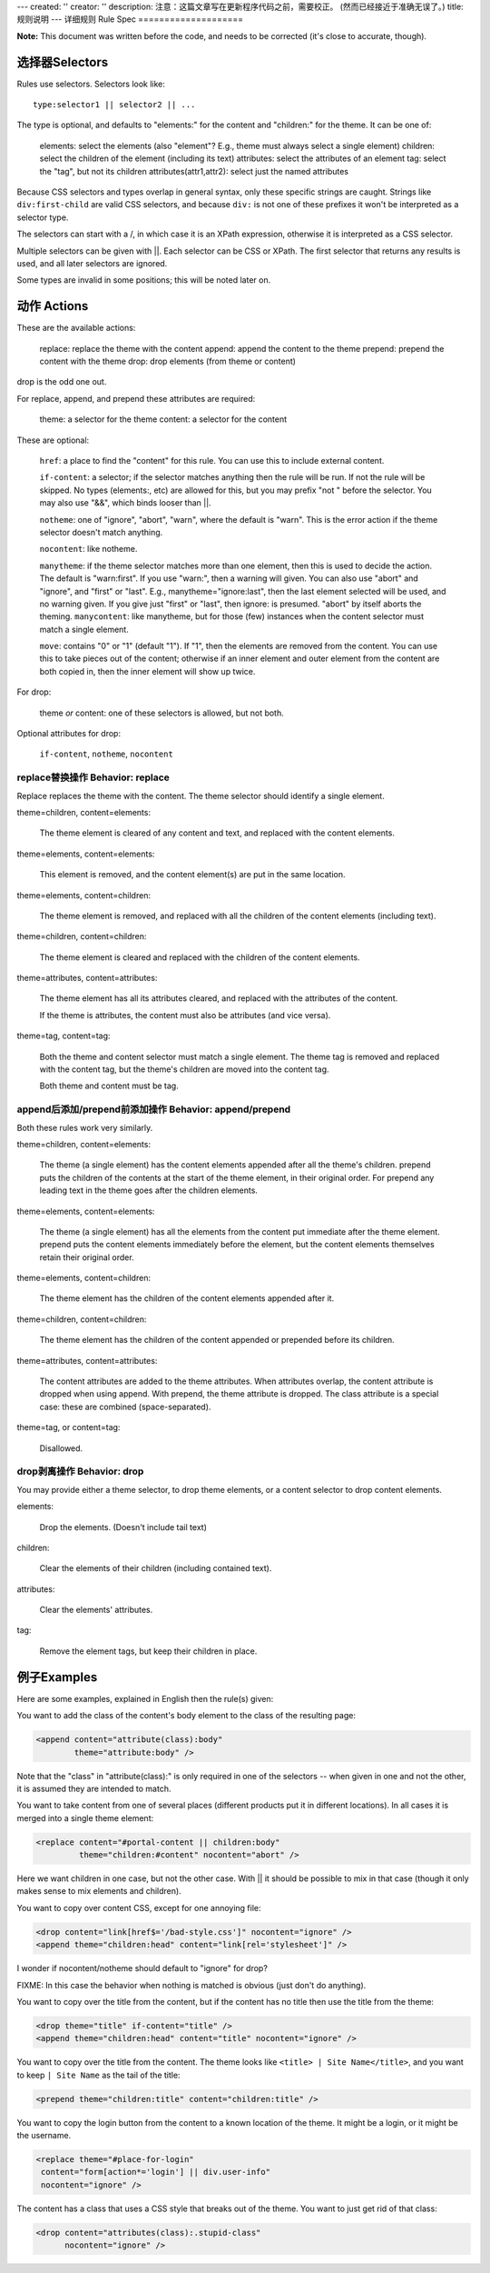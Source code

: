 ---
created: ''
creator: ''
description: 注意：这篇文章写在更新程序代码之前，需要校正。 (然而已经接近于准确无误了。)
title: 规则说明
---
详细规则 Rule Spec
====================

**Note:** This document was written before the code, and needs to be corrected (it's close to accurate, though).

选择器Selectors
------------------

Rules use selectors.  Selectors look like::

  type:selector1 || selector2 || ...

The type is optional, and defaults to "elements:" for the content and "children:" for the theme.  It can be one of:

  elements: select the elements (also "element"?  E.g., theme must always select a single element)
  children: select the children of the element (including its text)
  attributes: select the attributes of an element
  tag: select the "tag", but not its children
  attributes(attr1,attr2): select just the named attributes

Because CSS selectors and types overlap in general syntax, only these specific strings are caught.  Strings like ``div:first-child`` are valid CSS selectors, and because ``div:`` is not one of these prefixes it won't be interpreted as a selector type.

The selectors can start with a /, in which case it is an XPath expression, otherwise it is interpreted as a CSS selector.

Multiple selectors can be given with ||.  Each selector can be CSS or XPath.  The first selector that returns any results is used, and all later selectors are ignored.

Some types are invalid in some positions; this will be noted later on.


动作 Actions
-------------

These are the available actions:

  replace: replace the theme with the content
  append: append the content to the theme
  prepend: prepend the content with the theme
  drop: drop elements (from theme or content)

drop is the odd one out.

For replace, append, and prepend these attributes are required:

  theme: a selector for the theme
  content: a selector for the content

These are optional:

  ``href``: a place to find the "content" for this rule.  You can use this to include external content.

  ``if-content``: a selector; if the selector matches anything then the rule will be run.  If not the rule will be skipped.  No types (elements:, etc) are allowed for this, but you may prefix "not " before the selector.  You may also use "&&", which binds looser than ||.

  ``notheme``: one of "ignore", "abort", "warn", where the default is "warn".  This is the error action if the theme selector doesn't match anything.

  ``nocontent``: like notheme.

  ``manytheme``: if the theme selector matches more than one element, then this is used to decide the action.  The default is "warn:first".  If you use "warn:", then a warning will given.  You can also use "abort" and "ignore", and "first" or "last".  E.g., manytheme="ignore:last", then the last element selected will be used, and no warning given.  If you give just "first" or "last", then ignore: is presumed.  "abort" by itself aborts the theming.
  ``manycontent``: like manytheme, but for those (few) instances when the content selector must match a single element.

  ``move``: contains "0" or "1" (default "1").  If "1", then the elements are removed from the content.  You can use this to take pieces out of the content; otherwise if an inner element and outer element from the content are both copied in, then the inner element will show up twice.

For drop:

  theme *or* content: one of these selectors is allowed, but not both.

Optional attributes for drop:

  ``if-content``, ``notheme``, ``nocontent``

replace替换操作 Behavior: replace
~~~~~~~~~~~~~~~~~~~~~~~~~~~~~~~~~~~

Replace replaces the theme with the content.  The theme selector should identify a single element.

theme=children, content=elements:

    The theme element is cleared of any content and text, and replaced with the content elements.

theme=elements, content=elements:

    This element is removed, and the content element(s) are put in the same location.

theme=elements, content=children:

    The theme element is removed, and replaced with all the children of the content elements (including text).

theme=children, content=children:

    The theme element is cleared and replaced with the children of the content elements.

theme=attributes, content=attributes:

    The theme element has all its attributes cleared, and replaced with the attributes of the content.

    If the theme is attributes, the content must also be attributes (and vice versa).

theme=tag, content=tag:

    Both the theme and content selector must match a single element.  The theme tag is removed and replaced with the content tag, but the theme's children are moved into the content tag.

    Both theme and content must be tag.


append后添加/prepend前添加操作 Behavior: append/prepend
~~~~~~~~~~~~~~~~~~~~~~~~~~~~~~~~~~~~~~~~~~~~~~~~~~~~~~~~~

Both these rules work very similarly.

theme=children, content=elements:

    The theme (a single element) has the content elements appended after all the theme's children.  prepend puts the children of the contents at the start of the theme element, in their original order.  For prepend any leading text in the theme goes after the children elements.

theme=elements, content=elements:

    The theme (a single element) has all the elements from the content put immediate after the theme element.  prepend puts the content elements immediately before the element, but the content elements themselves retain their original order.

theme=elements, content=children:

    The theme element has the children of the content elements appended after it.

theme=children, content=children:

    The theme element has the children of the content appended or prepended before its children.

theme=attributes, content=attributes:

    The content attributes are added to the theme attributes.  When attributes overlap, the content attribute is dropped when using append.  With prepend, the theme attribute is dropped.  The class attribute is a special case: these are combined (space-separated).

theme=tag, or content=tag:

    Disallowed.

drop剥离操作 Behavior: drop
~~~~~~~~~~~~~~~~~~~~~~~~~~~~~~~

You may provide either a theme selector, to drop theme elements, or a content selector to drop content elements.

elements:

    Drop the elements.  (Doesn't include tail text)

children:

    Clear the elements of their children (including contained text).

attributes:

    Clear the elements' attributes.

tag:

    Remove the element tags, but keep their children in place.



例子Examples
-------------------

Here are some examples, explained in English then the rule(s) given:

You want to add the class of the content's body element to the class of the resulting page:

.. code-block:: xml

  <append content="attribute(class):body"
          theme="attribute:body" />

Note that the "class" in "attribute(class):" is only required in one of the selectors -- when given in one and not the other, it is assumed they are intended to match.



You want to take content from one of several places (different products put it in different locations).  In all cases it is merged into a single theme element:

.. code-block:: xml

  <replace content="#portal-content || children:body"
           theme="children:#content" nocontent="abort" />

Here we want children in one case, but not the other case.  With || it should be possible to mix in that case (though it only makes sense to mix elements and children).



You want to copy over content CSS, except for one annoying file:

.. code-block:: xml

  <drop content="link[href$='/bad-style.css']" nocontent="ignore" />
  <append theme="children:head" content="link[rel='stylesheet']" />

I wonder if nocontent/notheme should default to "ignore" for drop?  

FIXME: In this case the behavior when nothing is matched is obvious (just don't do anything).



You want to copy over the title from the content, but if the content has no title then use the title from the theme:

.. code-block:: xml

  <drop theme="title" if-content="title" />
  <append theme="children:head" content="title" nocontent="ignore" />

You want to copy over the title from the content.  The theme looks like ``<title> | Site Name</title>``, and you want to keep ``| Site Name`` as the tail of the title:

.. code-block:: xml

  <prepend theme="children:title" content="children:title" />



You want to copy the login button from the content to a known location of the theme.  It might be a login, or it might be the username.

.. code-block:: xml

  <replace theme="#place-for-login"
   content="form[action*='login'] || div.user-info"
   nocontent="ignore" />



The content has a class that uses a CSS style that breaks out of the theme.  You want to just get rid of that class:

.. code-block:: xml

  <drop content="attributes(class):.stupid-class"
        nocontent="ignore" />



